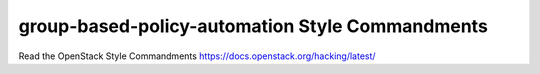 group-based-policy-automation Style Commandments
===============================================

Read the OpenStack Style Commandments https://docs.openstack.org/hacking/latest/